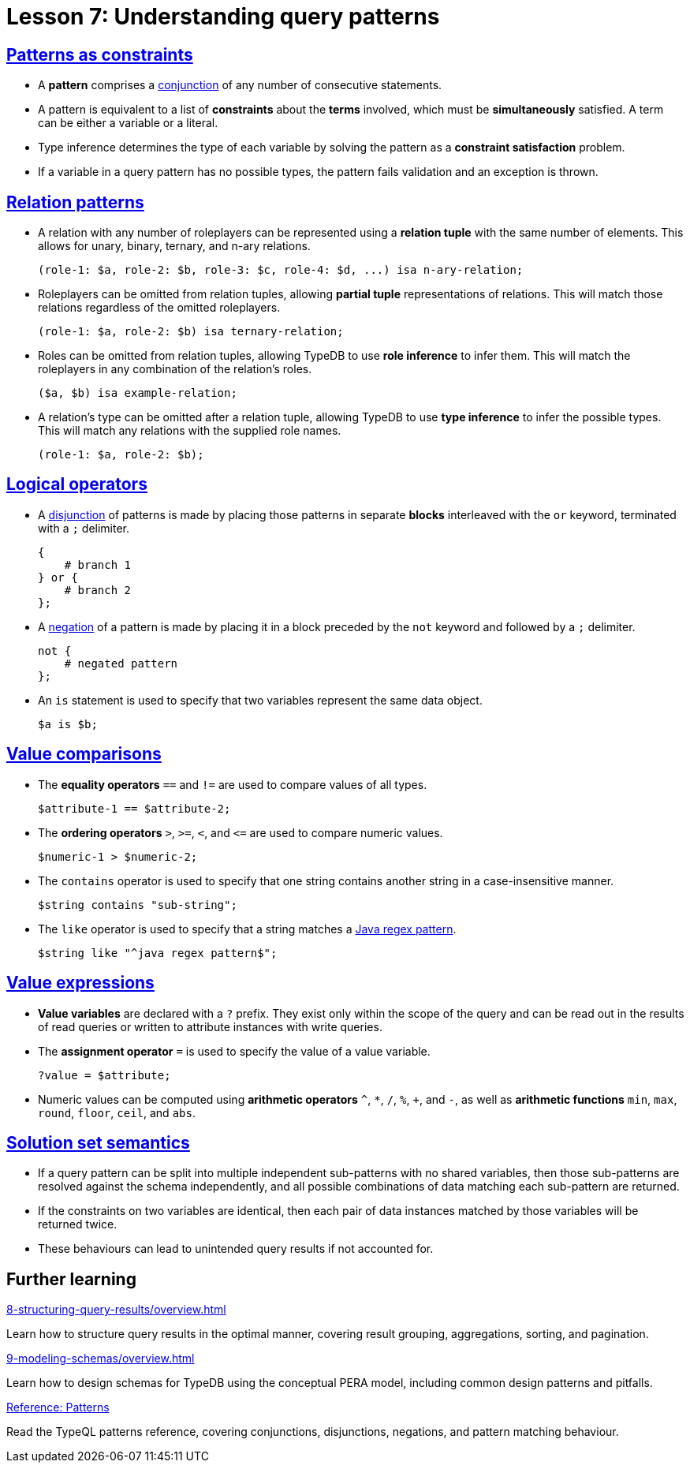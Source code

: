 = Lesson 7: Understanding query patterns

== xref:7-understanding-query-patterns/7.1-patterns-as-constraints.adoc[Patterns as constraints]

* A *pattern* comprises a https://en.wikipedia.org/wiki/Logical_conjunction[conjunction] of any number of consecutive statements.
* A pattern is equivalent to a list of *constraints* about the *terms* involved, which must be *simultaneously* satisfied. A term can be either a variable or a literal.
* Type inference determines the type of each variable by solving the pattern as a *constraint satisfaction* problem.
* If a variable in a query pattern has no possible types, the pattern fails validation and an exception is thrown.

== xref:7-understanding-query-patterns/7.2-relation-patterns.adoc[Relation patterns]

* A relation with any number of roleplayers can be represented using a *relation tuple* with the same number of elements. This allows for unary, binary, ternary, and n-ary relations.
+
[,typeql]
----
(role-1: $a, role-2: $b, role-3: $c, role-4: $d, ...) isa n-ary-relation;
----
* Roleplayers can be omitted from relation tuples, allowing *partial tuple* representations of relations. This will match those relations regardless of the omitted roleplayers.
+
[,typeql]
----
(role-1: $a, role-2: $b) isa ternary-relation;
----
* Roles can be omitted from relation tuples, allowing TypeDB to use *role inference* to infer them. This will match the roleplayers in any combination of the relation's roles.
+
[,typeql]
----
($a, $b) isa example-relation;
----
* A relation's type can be omitted after a relation tuple, allowing TypeDB to use *type inference* to infer the possible types. This will match any relations with the supplied role names.
+
[,typeql]
----
(role-1: $a, role-2: $b);
----


== xref:7-understanding-query-patterns/7.3-logical-operators.adoc[Logical operators]

* A https://en.wikipedia.org/wiki/Logical_disjunction[disjunction] of patterns is made by placing those patterns in separate *blocks* interleaved with the `or` keyword, terminated with a `;` delimiter.
+
[,typeql]
----
{
    # branch 1
} or {
    # branch 2
};
----
* A https://en.wikipedia.org/wiki/Negation[negation] of a pattern is made by placing it in a block preceded by the `not` keyword and followed by a `;` delimiter.
+
[,typeql]
----
not {
    # negated pattern
};
----
* An `is` statement is used to specify that two variables represent the same data object.
+
[,typeql]
----
$a is $b;
----

== xref:7-understanding-query-patterns/7.4-value-comparisons.adoc[Value comparisons]

* The *equality operators* `==` and `!=` are used to compare values of all types.
+
[,typeql]
----
$attribute-1 == $attribute-2;
----
* The *ordering operators* `>`, `>=`, `<`, and `\<=` are used to compare numeric values.
+
[,typeql]
----
$numeric-1 > $numeric-2;
----
* The `contains` operator is used to specify that one string contains another string in a case-insensitive manner.
+
[,typeql]
----
$string contains "sub-string";
----
* The `like` operator is used to specify that a string matches a https://docs.oracle.com/en/java/javase/11/docs/api/java.base/java/util/regex/Pattern.html[Java regex pattern].
+
[,typeql]
----
$string like "^java regex pattern$";
----

== xref:7-understanding-query-patterns/7.5-value-expressions.adoc[Value expressions]

* *Value variables* are declared with a `?` prefix. They exist only within the scope of the query and can be read out in the results of read queries or written to attribute instances with write queries.
* The *assignment operator* `=` is used to specify the value of a value variable.
+
[,typeql]
----
?value = $attribute;
----
* Numeric values can be computed using *arithmetic operators* `^`, `+*+`, `/`, `%`, `+`, and `-`, as well as *arithmetic functions* `min`, `max`, `round`, `floor`, `ceil`, and `abs`.

== xref:7-understanding-query-patterns/7.6-solution-set-semantics.adoc[Solution set semantics]

* If a query pattern can be split into multiple independent sub-patterns with no shared variables, then those sub-patterns are resolved against the schema independently, and all possible combinations of data matching each sub-pattern are returned.
* If the constraints on two variables are identical, then each pair of data instances matched by those variables will be returned twice.
* These behaviours can lead to unintended query results if not accounted for.

== Further learning

[cols-3]
--
.xref:8-structuring-query-results/overview.adoc[]
[.clickable]
****
Learn how to structure query results in the optimal manner, covering result grouping, aggregations, sorting, and pagination.
****

.xref:9-modeling-schemas/overview.adoc[]
[.clickable]
****
Learn how to design schemas for TypeDB using the conceptual PERA model, including common design patterns and pitfalls.
****

.xref:{page-component-version}@typeql::patterns/overview.adoc[Reference: Patterns]
[.clickable]
****
Read the TypeQL patterns reference, covering conjunctions, disjunctions, negations, and pattern matching behaviour.
****
--
